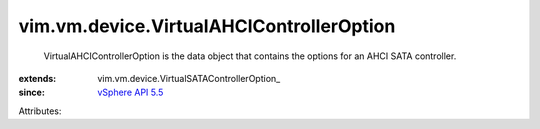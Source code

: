 
vim.vm.device.VirtualAHCIControllerOption
=========================================
  VirtualAHCIControllerOption is the data object that contains the options for an AHCI SATA controller.
:extends: vim.vm.device.VirtualSATAControllerOption_
:since: `vSphere API 5.5 <vim/version.rst#vimversionversion9>`_

Attributes:
